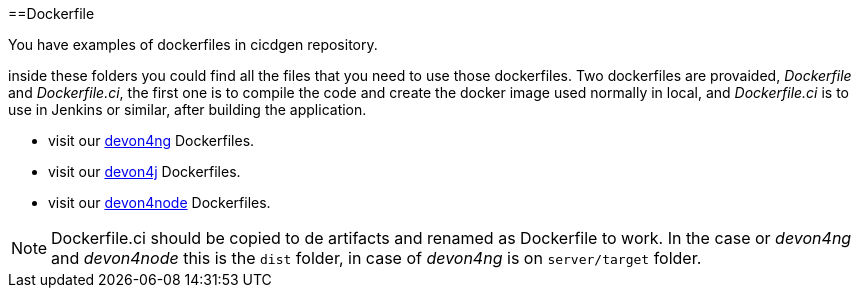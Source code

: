 :toc:
toc::[]

==Dockerfile

You have examples of dockerfiles in cicdgen repository.

inside these folders you could find all the files that you need to use those dockerfiles. Two dockerfiles are provaided, _Dockerfile_ and _Dockerfile.ci_, the first one is to compile the code and create the docker image used normally in local, and _Dockerfile.ci_ is to use in Jenkins or similar, after building the application.

  * visit our https://github.com/Jorge-Dacal/cicdgen/tree/develop/schematics/src/devon4ng/docker[devon4ng] Dockerfiles.
  * visit our https://github.com/Jorge-Dacal/cicdgen/tree/develop/schematics/src/devon4j/docker[devon4j] Dockerfiles.
  * visit our https://github.com/Jorge-Dacal/cicdgen/tree/develop/schematics/src/devon4node/docker[devon4node] Dockerfiles.

NOTE: Dockerfile.ci should be copied to de artifacts and renamed as Dockerfile to work. In the case or _devon4ng_ and _devon4node_ this is the `dist` folder, in case of _devon4ng_ is on `server/target` folder.
